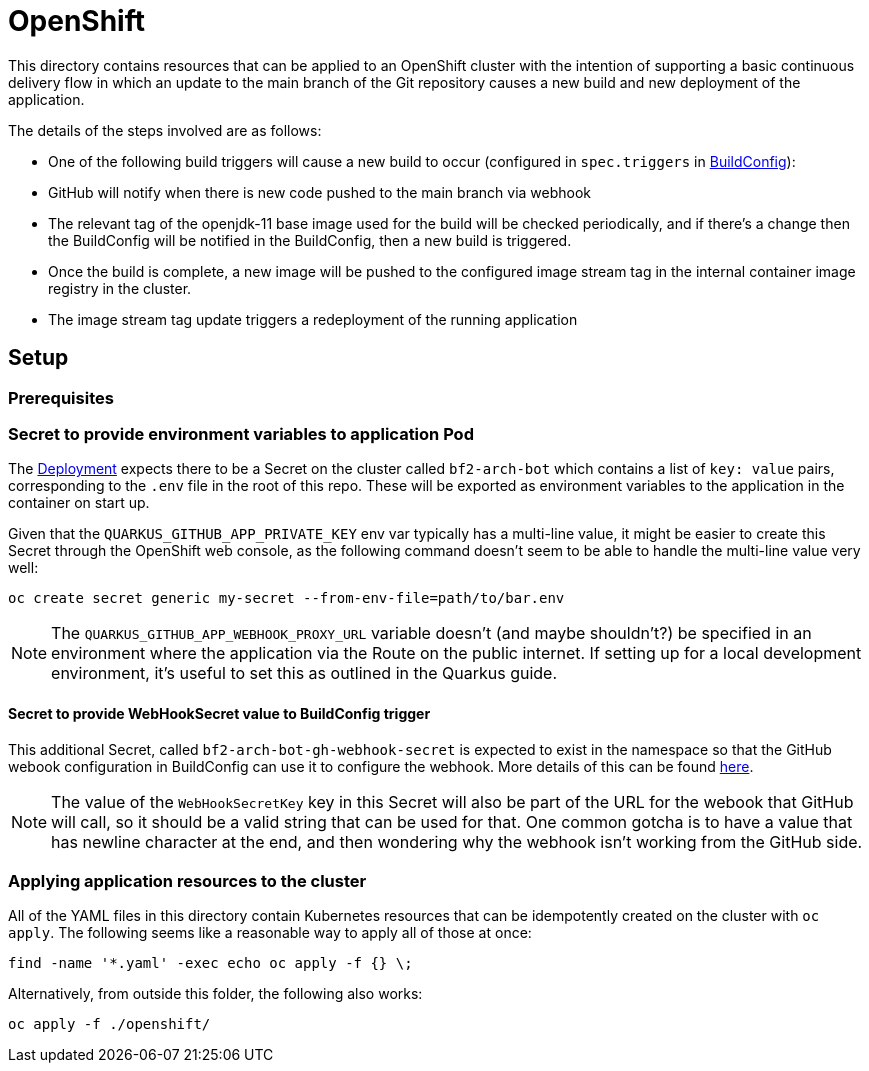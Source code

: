 = OpenShift

This directory contains resources that can be applied to an OpenShift
cluster with the intention of supporting a basic continuous delivery
flow in which an update to the main branch of the Git repository
causes a new build and new deployment of the application.

The details of the steps involved are as follows:

- One of the following build triggers will cause a new build to occur
  (configured in `spec.triggers` in
  link:buildconfig.yaml[BuildConfig]):
  - GitHub will notify when there is new code pushed to the main
    branch via webhook
  - The relevant tag of the openjdk-11 base image used for the build
    will be checked periodically, and if there's a change then the
    BuildConfig will be notified in the BuildConfig, then a new build
    is triggered.
- Once the build is complete, a new image will be pushed to the
  configured image stream tag in the internal container image registry
  in the cluster.
- The image stream tag update triggers a redeployment of the running
  application

== Setup

=== Prerequisites

=== Secret to provide environment variables to application Pod

The link:deployment.yaml[Deployment] expects there to be a Secret on
the cluster called `bf2-arch-bot` which contains a list of `key:
value` pairs, corresponding to the `.env` file in the root of this
repo. These will be exported as environment variables to the
application in the container on start up.

Given that the `QUARKUS_GITHUB_APP_PRIVATE_KEY` env var typically has
a multi-line value, it might be easier to create this Secret through
the OpenShift web console, as the following command doesn't seem to be
able to handle the multi-line value very well:

[source,sh]
----
oc create secret generic my-secret --from-env-file=path/to/bar.env
----

[NOTE]
====
The `QUARKUS_GITHUB_APP_WEBHOOK_PROXY_URL` variable doesn't (and maybe
shouldn't?) be specified in an environment where the application via
the Route on the public internet. If setting up for a local
development environment, it's useful to set this as outlined in the
Quarkus guide.
====

==== Secret to provide WebHookSecret value to BuildConfig trigger

This additional Secret, called `bf2-arch-bot-gh-webhook-secret` is
expected to exist in the namespace so that the GitHub webook
configuration in BuildConfig can use it to configure the webhook. More
details of this can be found
link:https://docs.openshift.com/container-platform/4.10/cicd/builds/triggering-builds-build-hooks.html#builds-webhook-triggers_triggering-builds-build-hooks[here].

[NOTE]
====
The value of the `WebHookSecretKey` key in this Secret will also be
part of the URL for the webook that GitHub will call, so it should be
a valid string that can be used for that. One common gotcha is to have
a value that has newline character at the end, and then wondering why
the webhook isn't working from the GitHub side.
====

=== Applying application resources to the cluster

All of the YAML files in this directory contain Kubernetes resources
that can be idempotently created on the cluster with `oc apply`. The
following seems like a reasonable way to apply all of those at once:

[source,sh]
----
find -name '*.yaml' -exec echo oc apply -f {} \;
----

Alternatively, from outside this folder, the following also works:

[source,sh]
----
oc apply -f ./openshift/
----
